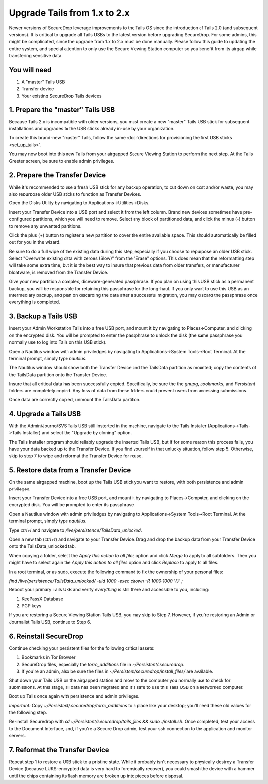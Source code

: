Upgrade Tails from 1.x to 2.x
=============================

Newer versions of SecureDrop leverage improvements to the Tails OS since the introduction of Tails 2.0 (and subsequent versions). It is critical to upgrade all Tails USBs to the latest version before upgrading SecureDrop. For some admins, this might be complicated, since the upgrade from 1.x to 2.x must be done manually. Please follow this guide to updating the entire system, and special attention to only use the Secure Viewing Station computer so you benefit from its airgap while transfering sensitive data.

You will need
-------------

#. A "master" Tails USB
#. Transfer device
#. Your existing SecureDrop Tails devices

1. Prepare the "master" Tails USB
-------------------------------------

Because Tails 2.x is incompatible with older versions, you must create a new "master" Tails USB stick for subsequent installations and upgrades to the USB sticks already in-use by your organization.

To create this brand-new "master" Tails, follow the same :doc:`directions for provisioning the first USB sticks <set_up_tails>`.

You may now boot into this new Tails from your airgapped Secure Viewing Station to perform the next step. At the Tails Greeter screen, be sure to enable admin privileges.

2. Prepare the Transfer Device
------------------------------

While it's recommended to use a fresh USB stick for any backup operation, to cut down on cost and/or waste, you may also repurpose older USB sticks to function as Transfer Devices.

Open the Disks Utility by navigating to Applications->Utilities->Disks.

Insert your Transfer Device into a USB port and select it from the left column. Brand new devices sometimes have pre-configured partitions, which you will need to remove. Select any block of partitioned data, and click the minus (`-`) button to remove any unwanted partitions.

Click the plus (`+`) button to register a new partition to cover the entire available space. This should automatically be filled out for you in the wizard.

Be sure to do a full wipe of the existing data during this step, especially if you choose to repurpose an older USB stick. Select "Overwrite existing data with zeroes (Slow)" from the "Erase" options. This does mean that the reformatting step will take some extra time, but it is the best way to insure that previous data from older transfers, or manufacturer bloatware, is removed from the Transfer Device.

Give your new partition a complex, diceware-generated passphrase. If you plan on using this USB stick as a permanent backup, you will be responsible for retaining this passphrase for the long-haul. If you only want to use this USB as an intermediary backup, and plan on discarding the data after a successful migration, you may discard the passphrase once everything is completed.

3. Backup a Tails USB
--------------------------------------------

Insert your Admin Workstation Tails into a free USB port, and mount it by navigating to Places->Computer, and clicking on the encrypted disk. You will be prompted to enter the passphrase to unlock the disk (the same passphrase you normally use to log into Tails on this USB stick).

Open a Nautilus window with admin priviledges by navigating to Applications->System Tools->Root Terminal. At the terminal prompt, simply type `nautilus`.

The Nautilus window should show both the Transfer Device and the TailsData partition as mounted; copy the contents of the TailsData partition onto the Transfer Device.

Insure that all critical data has been successfully copied.  Specifically, be sure the the `gnupg`, `bookmarks`, and `Persistent` folders are completely copied.  Any loss of data from these folders could prevent users from accessing submissions.

Once data are correctly copied, unmount the TailsData partition.


4. Upgrade a Tails USB
------------------------------------------------------

With the Admin/Journo/SVS Tails USB still insterted in the machine, navigate to the Tails Installer (Applications->Tails->Tails Installer) and select the "Upgrade by cloning" option.

The Tails Installer program should reliably upgrade the inserted Tails USB, but if for some reason this process fails, you have your data backed up to the Transfer Device. If you find yourself in that unlucky situation, follow step 5. Otherwise, skip to step 7 to wipe and reformat the Transfer Device for reuse.

5. Restore data from a Transfer Device
--------------------------------------

On the same airgapped machine, boot up the Tails USB stick you want to restore, with both persistence and admin privileges.

Insert your Transfer Device into a free USB port, and mount it by navigating to Places->Computer, and clicking on the encrypted disk. You will be prompted to enter its passphrase.

Open a Nautilus window with admin priviledges by navigating to Applications->System Tools->Root Terminal. At the terminal prompt, simply type `nautilus`.

Type `ctrl+l` and navigate to `/live/persistence/TailsData_unlocked`.

Open a new tab (`ctrl+t`) and navigate to your Transfer Device. Drag and drop the backup data from your Transfer Device onto the TailsData_unlocked tab.

When copying a folder, select the *Apply this action to all files* option and click *Merge* to apply to all subfolders. Then you might have to select again the *Apply this action to all files* option and click *Replace* to apply to all files.

In a root terminal, or as sudo, execute the following command to fix the ownership of your personal files:

`find /live/persistence/TailsData_unlocked/ -uid 1000 -exec chown -R 1000:1000 '{}' \;`

Reboot your primary Tails USB and verify *everything* is still there and accessible to you, including:

#. KeePassX Database
#. PGP keys

If you are restoring a Secure Viewing Station Tails USB, you may skip to Step 7. However, if you're restoring an Admin or Journalist Tails USB, continue to Step 6.

6. Reinstall SecureDrop
-----------------------

Continue checking your persistent files for the following critical assets:

#. Bookmarks in Tor Browser
#. SecureDrop files, especially the `torrc_additions` file in `~/Persistent/.securedrop`.
#. If you're an admin, also be sure the files in `~/Persistent/securedrop/install_files/` are available.

Shut down your Tails USB on the airgapped station and move to the computer you normally use to check for submissions. At this stage, all data has been migrated and it's safe to use this Tails USB on a networked computer.

Boot up Tails once again with persistence and admin privileges.

*Important:* Copy `~/Persistent/.securedrop/torrc_additions` to a place like your desktop; you'll need these old values for the following step.

Re-install Securedrop with `cd ~/Persistent/securedrop/tails_files && sudo ./install.sh`. Once completed, test your access to the Document Interface, and, if you're a Secure Drop admin, test your ssh connection to the application and monitor servers.

7. Reformat the Transfer Device
-------------------------------

Repeat step 1 to restore a USB stick to a pristine state. While it probably isn't necessary to physically destroy a Transfer Device (because LUKS-encrypted data is very hard to forensically recover), you could smash the device with a hammer until the chips containing its flash memory are broken up into pieces before disposal.


